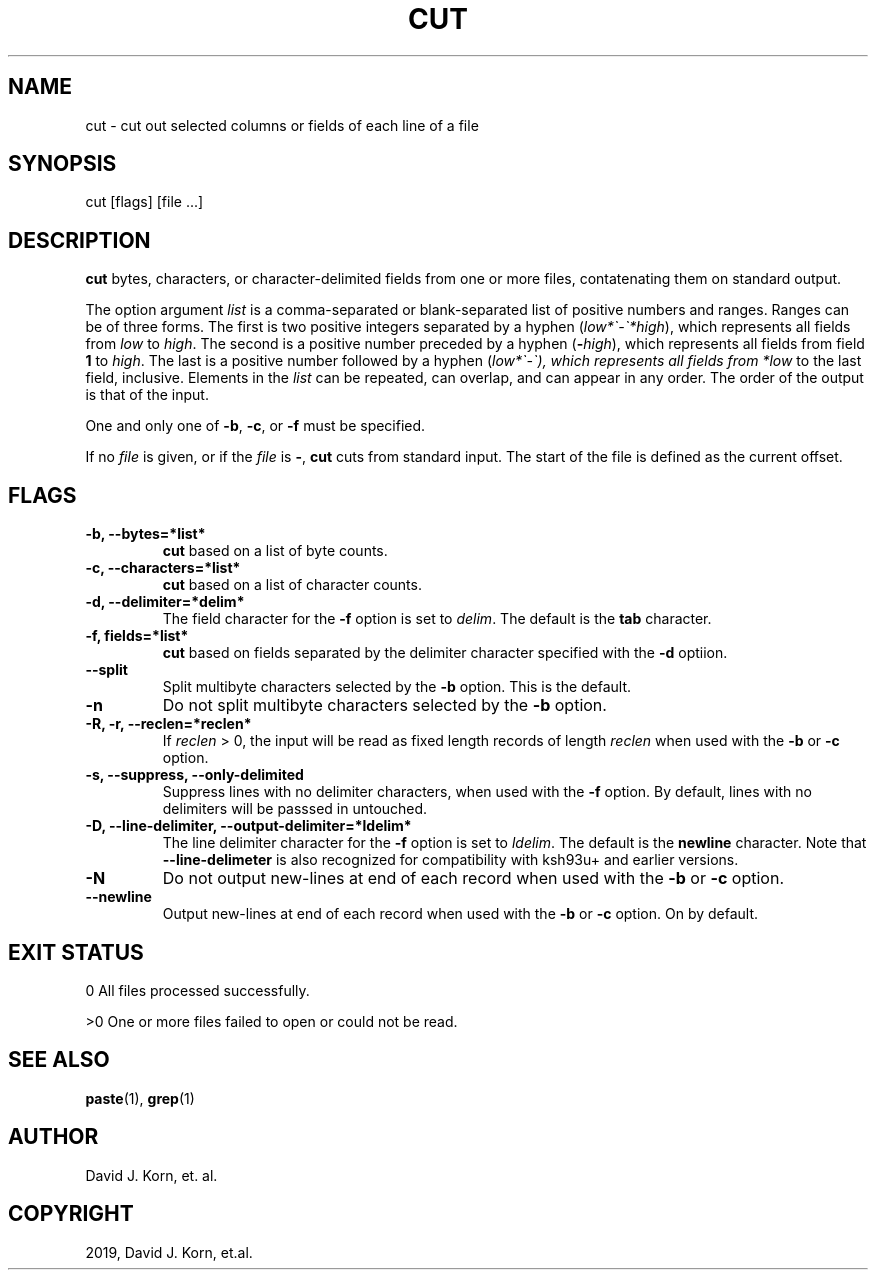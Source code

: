 .\" Man page generated from reStructuredText.
.
.TH "CUT" "1" "Sep 15, 2019" "" "Korn Shell"
.SH NAME
cut \- cut out selected columns or fields of each line of a file
.
.nr rst2man-indent-level 0
.
.de1 rstReportMargin
\\$1 \\n[an-margin]
level \\n[rst2man-indent-level]
level margin: \\n[rst2man-indent\\n[rst2man-indent-level]]
-
\\n[rst2man-indent0]
\\n[rst2man-indent1]
\\n[rst2man-indent2]
..
.de1 INDENT
.\" .rstReportMargin pre:
. RS \\$1
. nr rst2man-indent\\n[rst2man-indent-level] \\n[an-margin]
. nr rst2man-indent-level +1
.\" .rstReportMargin post:
..
.de UNINDENT
. RE
.\" indent \\n[an-margin]
.\" old: \\n[rst2man-indent\\n[rst2man-indent-level]]
.nr rst2man-indent-level -1
.\" new: \\n[rst2man-indent\\n[rst2man-indent-level]]
.in \\n[rst2man-indent\\n[rst2man-indent-level]]u
..
.SH SYNOPSIS
.nf
cut [flags] [file ...]
.fi
.sp
.SH DESCRIPTION
.sp
\fBcut\fP bytes, characters, or character\-delimited fields from one or more
files, contatenating them on standard output.
.sp
The option argument \fIlist\fP is a comma\-separated or blank\-separated list
of positive numbers and ranges.  Ranges can be of three forms.  The first
is two positive integers separated by a hyphen (\fIlow*\(ga\-\(ga*high\fP), which
represents all fields from \fIlow\fP to \fIhigh\fP\&.  The second is a positive
number preceded by a hyphen (\fB\-\fP\fIhigh\fP), which represents all fields
from field \fB1\fP to \fIhigh\fP\&.  The last is a positive number followed by a
hyphen (\fIlow*\(ga\-\(ga), which represents all fields from *low\fP to the last
field, inclusive.  Elements in the \fIlist\fP can be repeated, can overlap,
and can appear in any order.  The order of the output is that of the input.
.sp
One and only one of \fB\-b\fP, \fB\-c\fP, or \fB\-f\fP must be specified.
.sp
If no \fIfile\fP is given, or if the \fIfile\fP is \fB\-\fP, \fBcut\fP cuts from
standard input.  The start of the file is defined as the current offset.
.SH FLAGS
.INDENT 0.0
.TP
.B \-b, \-\-bytes=*list*
\fBcut\fP based on a list of byte counts.
.TP
.B \-c, \-\-characters=*list*
\fBcut\fP based on a list of character counts.
.TP
.B \-d, \-\-delimiter=*delim*
The field character for the \fB\-f\fP
option is set to \fIdelim\fP\&.  The default is the \fBtab\fP character.
.TP
.B \-f, fields=*list*
\fBcut\fP based on fields separated by the
delimiter character specified with the \fB\-d\fP optiion.
.TP
.B \-\-split
Split multibyte characters selected by the \fB\-b\fP option. This is the default.
.TP
.B \-n
Do not split multibyte characters selected by the \fB\-b\fP option.
.TP
.B \-R, \-r, \-\-reclen=*reclen*
If \fIreclen\fP > 0, the
input will be read as fixed length records of length \fIreclen\fP when
used with the \fB\-b\fP or \fB\-c\fP option.
.TP
.B \-s, \-\-suppress, \-\-only\-delimited
Suppress lines with no delimiter
characters, when used with the \fB\-f\fP option.  By default, lines with
no delimiters will be passsed in untouched.
.TP
.B \-D, \-\-line\-delimiter, \-\-output\-delimiter=*ldelim*
The line delimiter character for the \fB\-f\fP option is set to \fIldelim\fP\&.
The default is the \fBnewline\fP character. Note that \fB\-\-line\-delimeter\fP
is also recognized for compatibility with ksh93u+ and earlier versions.
.TP
.B \-N
Do not output new\-lines at end of each record when used with the
\fB\-b\fP or \fB\-c\fP option.
.TP
.B \-\-newline
Output new\-lines at end of each record when used with the
\fB\-b\fP or \fB\-c\fP option. On by default.
.UNINDENT
.SH EXIT STATUS
.sp
0 All files processed successfully.
.sp
>0 One or more files failed to open or could not be read.
.SH SEE ALSO
.sp
\fBpaste\fP(1), \fBgrep\fP(1)
.SH AUTHOR
David J. Korn, et. al.
.SH COPYRIGHT
2019, David J. Korn, et.al.
.\" Generated by docutils manpage writer.
.
